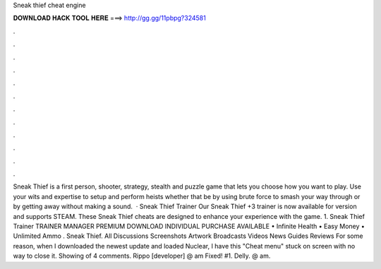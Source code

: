 Sneak thief cheat engine

𝐃𝐎𝐖𝐍𝐋𝐎𝐀𝐃 𝐇𝐀𝐂𝐊 𝐓𝐎𝐎𝐋 𝐇𝐄𝐑𝐄 ===> http://gg.gg/11pbpg?324581

.

.

.

.

.

.

.

.

.

.

.

.

Sneak Thief is a first person, shooter, strategy, stealth and puzzle game that lets you choose how you want to play. Use your wits and expertise to setup and perform heists whether that be by using brute force to smash your way through or by getting away without making a sound.  · Sneak Thief Trainer Our Sneak Thief +3 trainer is now available for version and supports STEAM. These Sneak Thief cheats are designed to enhance your experience with the game. 1. Sneak Thief Trainer TRAINER MANAGER PREMIUM DOWNLOAD INDIVIDUAL PURCHASE AVAILABLE • Infinite Health • Easy Money • Unlimited Ammo . Sneak Thief. All Discussions Screenshots Artwork Broadcasts Videos News Guides Reviews For some reason, when I downloaded the newest update and loaded Nuclear, I have this "Cheat menu" stuck on screen with no way to close it. Showing of 4 comments. Rippo [developer] @ am Fixed! #1. Delly. @ am.